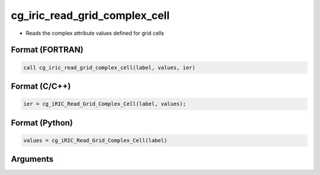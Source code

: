cg_iric_read_grid_complex_cell
================================

-  Reads the complex attribute values defined for grid cells

Format (FORTRAN)
------------------
.. code-block:: fortran

   call cg_iric_read_grid_complex_cell(label, values, ier)

Format (C/C++)
----------------
.. code-block:: c

   ier = cg_iRIC_Read_Grid_Complex_Cell(label, values);

Format (Python)
----------------
.. code-block:: python

   values = cg_iRIC_Read_Grid_Complex_Cell(label)

Arguments
---------

.. csv-table:: Arguments of cg_iric_read_grid_complex_cell
   :file: cg_iric_read_grid_complex_cell_args.csv
   :header-rows: 1

